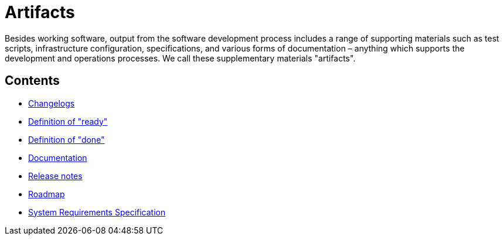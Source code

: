 = Artifacts

Besides working software, output from the software development process includes
a range of supporting materials such as test scripts, infrastructure
configuration, specifications, and various forms of documentation – anything
which supports the development and operations processes. We call these
supplementary materials "artifacts".

== Contents

* link:./changelogs.adoc[Changelogs]
* link:./definition-of-ready.adoc[Definition of "ready"]
* link:./definition-of-done.adoc[Definition of "done"]
* link:./documentation.adoc[Documentation]
* link:./release-notes.adoc[Release notes]
* link:./roadmap.adoc[Roadmap]
* link:./system-requirements-specification.adoc[System Requirements Specification]
